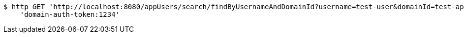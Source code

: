 [source,bash]
----
$ http GET 'http://localhost:8080/appUsers/search/findByUsernameAndDomainId?username=test-user&domainId=test-app' \
    'domain-auth-token:1234'
----